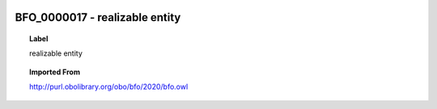 
  .. _BFO_0000017:
  .. _realizable entity:
  .. index:: 
     single: BFO_0000017; realizable entity
     single: realizable entity; BFO_0000017

BFO_0000017 - realizable entity
====================================================================================

.. topic:: Label

    realizable entity

.. topic:: Imported From

    http://purl.obolibrary.org/obo/bfo/2020/bfo.owl

